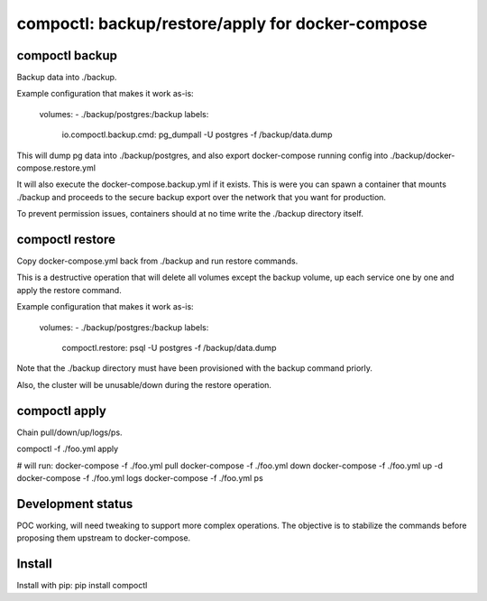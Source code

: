 compoctl: backup/restore/apply for docker-compose
=================================================

compoctl backup
---------------

Backup data into ./backup.

Example configuration that makes it work as-is:

    volumes:
    - ./backup/postgres:/backup
    labels:
      io.compoctl.backup.cmd: pg_dumpall -U postgres -f /backup/data.dump

This will dump pg data into ./backup/postgres, and also export
docker-compose running config into ./backup/docker-compose.restore.yml

It will also execute the docker-compose.backup.yml if it exists. This is
were you can spawn a container that mounts ./backup and proceeds to the
secure backup export over the network that you want for production.

To prevent permission issues, containers should at no time write the
./backup directory itself.

compoctl restore
----------------

Copy docker-compose.yml back from ./backup and run restore commands.

This is a destructive operation that will delete all volumes except the
backup volume, up each service one by one and apply the restore command.

Example configuration that makes it work as-is:

    volumes:
    - ./backup/postgres:/backup
    labels:
      compoctl.restore: psql -U postgres -f /backup/data.dump

Note that the ./backup directory must have been provisioned with the backup
command priorly.

Also, the cluster will be unusable/down during the restore operation.

compoctl apply
--------------

Chain pull/down/up/logs/ps.

compoctl -f ./foo.yml apply

# will run:
docker-compose -f ./foo.yml pull
docker-compose -f ./foo.yml down
docker-compose -f ./foo.yml up -d
docker-compose -f ./foo.yml logs
docker-compose -f ./foo.yml ps

Development status
------------------

POC working, will need tweaking to support more complex operations. The
objective is to stabilize the commands before proposing them upstream to
docker-compose.

Install
-------

Install with pip: pip install compoctl
